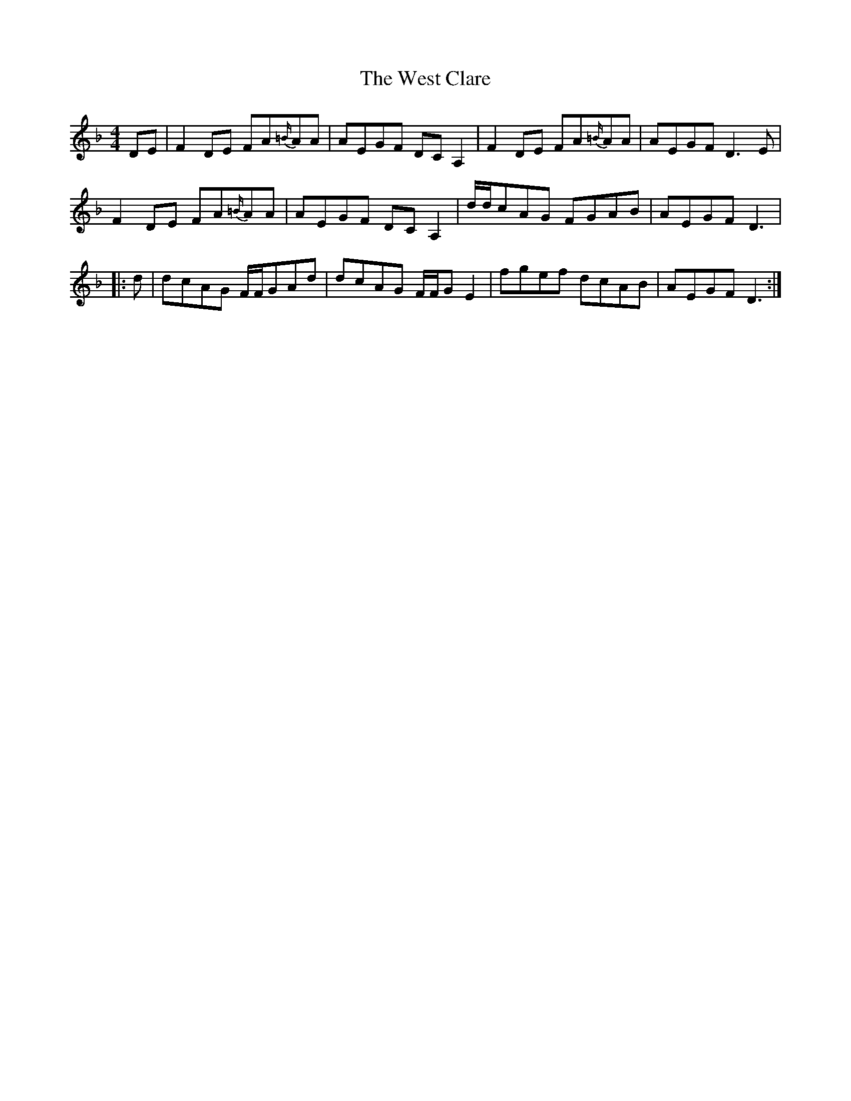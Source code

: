 X: 42409
T: West Clare, The
R: reel
M: 4/4
K: Dminor
DE|F2DE FA{=B/}AA|AEGF DCA,2|F2DE FA{=B/}AA|AEGF D3E|
F2DE FA{=B/}AA|AEGF DCA,2|d/d/cAG FGAB|AEGF D3|
|:d|dcAG F/F/GAd|dcAG F/F/GE2|fgef dcAB|AEGF D3:|

